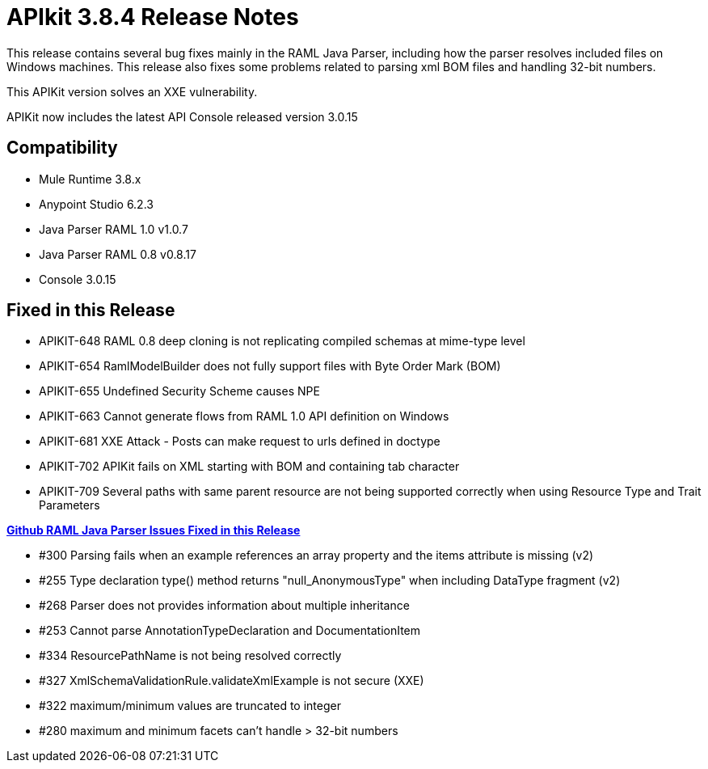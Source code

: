 = APIkit 3.8.4 Release Notes
:keywords: apikit, 3.8.4, release notes

This release contains several bug fixes mainly in the RAML Java Parser, including how the parser resolves included files on Windows machines. This release also fixes some problems related to parsing xml BOM files and handling 32-bit numbers. 

This APIKit version solves an XXE vulnerability.

APIKit now includes the latest API Console released version 3.0.15

== Compatibility

* Mule Runtime 3.8.x
* Anypoint Studio 6.2.3
* Java Parser RAML 1.0 v1.0.7
* Java Parser RAML 0.8 v0.8.17
* Console 3.0.15

== Fixed in this Release

* APIKIT-648  RAML 0.8 deep cloning is not replicating compiled schemas at mime-type level
* APIKIT-654  RamlModelBuilder does not fully support files with Byte Order Mark (BOM)
* APIKIT-655  Undefined Security Scheme causes NPE
* APIKIT-663  Cannot generate flows from RAML 1.0 API definition on Windows
* APIKIT-681  XXE Attack - Posts can make request to urls defined in doctype
* APIKIT-702 APIKit fails on XML starting with BOM and containing tab character
* APIKIT-709 Several paths with same parent resource are not being supported correctly when using Resource Type and Trait Parameters

*link:https://github.com/raml-org/raml-java-parser[Github RAML Java Parser Issues Fixed in this Release]*

* #300  Parsing fails when an example references an array property and the items attribute is missing (v2)
* #255  Type declaration type() method returns "null_AnonymousType" when including DataType fragment (v2)
* #268 Parser does not provides information about multiple inheritance
* #253 Cannot parse AnnotationTypeDeclaration and DocumentationItem 
* #334 ResourcePathName is not being resolved correctly
* #327  XmlSchemaValidationRule.validateXmlExample is not secure (XXE)
* #322 maximum/minimum values are truncated to integer 
* #280 maximum and minimum facets can't handle > 32-bit numbers






